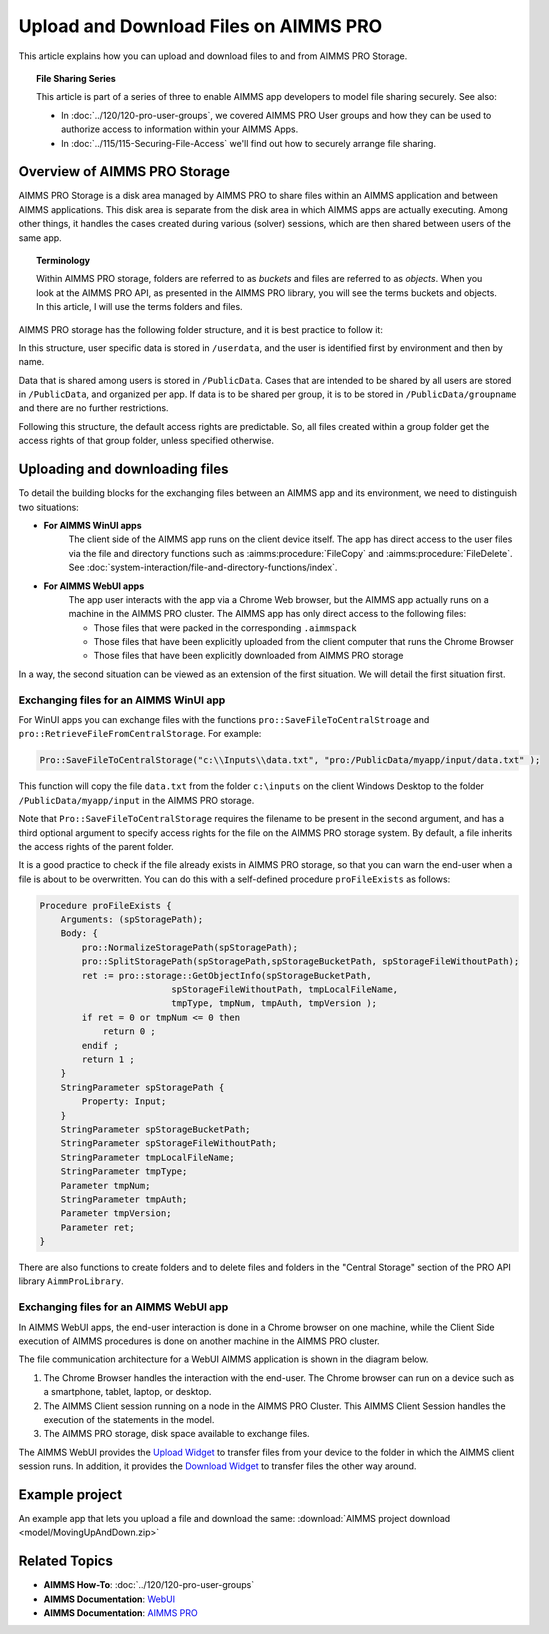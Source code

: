 Upload and Download Files on AIMMS PRO
=======================================

.. meta::
   :description: Modeling for secure apps deployed on AIMMS PRO – Part 2: Uploading and Downloading files.
   :keywords: secure, upload, download

This article explains how you can upload and download files to and from AIMMS PRO Storage.

.. topic:: File Sharing Series

    This article is part of a series of three to enable AIMMS app developers to model file sharing securely. See also:

    * In :doc:`../120/120-pro-user-groups`, we covered AIMMS PRO User groups and how they can be used to authorize access to information within your AIMMS Apps. 
    * In :doc:`../115/115-Securing-File-Access` we'll find out how to securely arrange file sharing.



Overview of AIMMS PRO Storage
-------------------------------
AIMMS PRO Storage is a disk area managed by AIMMS PRO to share files within an AIMMS application and between AIMMS applications. This disk area is separate from the disk area in which AIMMS apps are actually executing. Among other things, it handles the cases created during various (solver) sessions, which are then shared between users of the same app.

.. topic:: Terminology

    Within AIMMS PRO storage, folders are referred to as *buckets* and files are referred to as *objects*. When you look at the AIMMS PRO API, as presented in the AIMMS PRO library, you will see the terms buckets and objects. In this article, I will use the terms folders and files.

AIMMS PRO storage has the following folder structure, and it is best practice to follow it:

.. image:: images/Default-folder-layout-of-AIMMS-PRO-Storage.png

In this structure, user specific data is stored in ``/userdata``, and the user is identified first by environment and then by name.

Data that is shared among users is stored in ``/PublicData``. Cases that are intended to be shared by all users are stored in ``/PublicData``, and organized per app. If data is to be shared per group, it is to be stored in ``/PublicData/groupname`` and there are no further restrictions.

Following this structure, the default access rights are predictable. So, all files created within a group folder get the access rights of that group folder, unless specified otherwise.

Uploading and downloading files
------------------------------------

To detail the building blocks for the exchanging files between an AIMMS app and its environment, we need to distinguish two situations:

* **For AIMMS WinUI apps**
    The client side of the AIMMS app runs on the client device itself. The app has direct access to the user files via the file and directory functions such as :aimms:procedure:`FileCopy` and :aimms:procedure:`FileDelete`. See :doc:`system-interaction/file-and-directory-functions/index`.

* **For AIMMS WebUI apps**
    The app user interacts with the app via a Chrome Web browser, but the AIMMS app actually runs on a machine in the AIMMS PRO cluster. The AIMMS app has only direct access to the following files:

    *   Those files that were packed in the corresponding ``.aimmspack`` 

    *   Those files that have been explicitly uploaded from the client computer that runs the Chrome Browser 

    *   Those files that have been explicitly downloaded from AIMMS PRO storage 

In a way, the second situation can be viewed as an extension of the first situation. We will detail the first situation first.

Exchanging files for an AIMMS WinUI app
^^^^^^^^^^^^^^^^^^^^^^^^^^^^^^^^^^^^^^^^^^^^

.. image:: images/win-ui-file-exchange-e1479732007875.png

For WinUI apps you can exchange files with the functions ``pro::SaveFileToCentralStroage`` and ``pro::RetrieveFileFromCentralStorage``. For example:

.. code-block:: aimms

    Pro::SaveFileToCentralStorage("c:\\Inputs\\data.txt", "pro:/PublicData/myapp/input/data.txt" );

This function will copy the file ``data.txt`` from the folder ``c:\inputs`` on the client Windows Desktop to the folder ``/PublicData/myapp/input`` in the AIMMS PRO storage. 

Note that ``Pro::SaveFileToCentralStorage`` requires the filename to be present in the second argument, and has a third optional argument to specify access rights for the file on the AIMMS PRO storage system.  By default, a file inherits the access rights of the parent folder.

It is a good practice to check if the file already exists in AIMMS PRO storage, so that you can warn the end-user when a file is about to be overwritten. You can do this with a self-defined procedure ``proFileExists`` as follows:

.. code-block:: aimms

    Procedure proFileExists {
        Arguments: (spStoragePath);
        Body: {
            pro::NormalizeStoragePath(spStoragePath);
            pro::SplitStoragePath(spStoragePath,spStorageBucketPath, spStorageFileWithoutPath);
            ret := pro::storage::GetObjectInfo(spStorageBucketPath,
                             spStorageFileWithoutPath, tmpLocalFileName,
                             tmpType, tmpNum, tmpAuth, tmpVersion );
            if ret = 0 or tmpNum <= 0 then
                return 0 ;
            endif ;
            return 1 ;
        }
        StringParameter spStoragePath {
            Property: Input;
        }
        StringParameter spStorageBucketPath;
        StringParameter spStorageFileWithoutPath;
        StringParameter tmpLocalFileName;
        StringParameter tmpType;
        Parameter tmpNum;
        StringParameter tmpAuth;
        Parameter tmpVersion;
        Parameter ret;
    }

There are also functions to create folders and to delete files and folders in the "Central Storage" section of the PRO API library ``AimmProLibrary``.


Exchanging files for an AIMMS WebUI app
^^^^^^^^^^^^^^^^^^^^^^^^^^^^^^^^^^^^^^^^^^

In AIMMS WebUI apps, the end-user interaction is done in a Chrome browser on one machine, while the Client Side execution of AIMMS procedures is done on another machine in the AIMMS PRO cluster.

The file communication architecture for a WebUI AIMMS application is shown in the diagram below.

.. image:: images/download-upload.png


#.   The Chrome Browser handles the interaction with the end-user. The Chrome browser can run on a device such as a smartphone, tablet, laptop, or desktop.

#.   The AIMMS Client session running on a node in the AIMMS PRO Cluster. This AIMMS Client Session handles the execution of the statements in the model.

#.   The AIMMS PRO storage, disk space available to exchange files.

The AIMMS WebUI provides the `Upload Widget <https://documentation.aimms.com/webui/upload-widget.html?highlight=upload#upload-widget>`_ to transfer files from your device to the folder in which the AIMMS client session runs. In addition, it provides the `Download Widget <https://documentation.aimms.com/webui/download-widget.html#download-widget>`_ to transfer files the other way around.



Example project
----------------
An example app that lets you upload a file and download the same: :download:`AIMMS project download <model/MovingUpAndDown.zip>` 


Related Topics
----------------

* **AIMMS How-To**: :doc:`../120/120-pro-user-groups`

* **AIMMS Documentation**: `WebUI <https://documentation.aimms.com/webui/index.html#webui>`_

* **AIMMS Documentation**: `AIMMS PRO <https://documentation.aimms.com/pro/index.html#pro-platform>`_



 